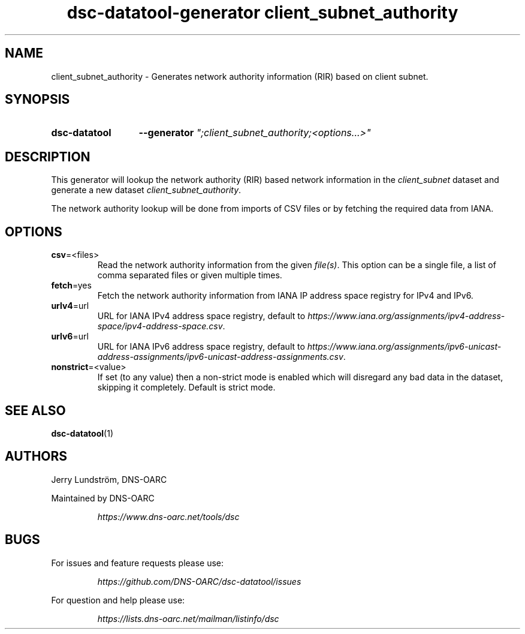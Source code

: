 .TH "dsc-datatool-generator client_subnet_authority" "7"
.SH NAME
client_subnet_authority \- Generates network authority information (RIR) based on client subnet.
.SH SYNOPSIS
.SY dsc-datatool
.B \-\-generator
.I """;client_subnet_authority;<options...>"""
.YS
.SH DESCRIPTION
This generator will lookup the network authority (RIR) based network
information in the
.I client_subnet
dataset and generate a new dataset
.IR client_subnet_authority .

The network authority lookup will be done from imports of CSV files or by
fetching the required data from IANA.
.SH OPTIONS
.TP
.BR csv =<files>
Read the network authority information from the given
.IR file(s) .
This option can be a single file, a list of comma separated files or given
multiple times.
.TP
.BR fetch =yes
Fetch the network authority information from IANA IP address space registry
for IPv4 and IPv6.
.TP
.BR urlv4 =url
URL for IANA IPv4 address space registry, default to
.IR https://www.iana.org/assignments/ipv4-address-space/ipv4-address-space.csv .
.TP
.BR urlv6 =url
URL for IANA IPv6 address space registry, default to
.IR https://www.iana.org/assignments/ipv6-unicast-address-assignments/ipv6-unicast-address-assignments.csv .
.TP
.BR nonstrict =<value>
If set (to any value) then a non-strict mode is enabled which will disregard
any bad data in the dataset, skipping it completely.
Default is strict mode.
.LP
.SH "SEE ALSO"
.BR dsc-datatool (1)
.SH AUTHORS
Jerry Lundström, DNS-OARC
.LP
Maintained by DNS-OARC
.LP
.RS
.I https://www.dns-oarc.net/tools/dsc
.RE
.LP
.SH BUGS
For issues and feature requests please use:
.LP
.RS
\fIhttps://github.com/DNS-OARC/dsc-datatool/issues\fP
.RE
.LP
For question and help please use:
.LP
.RS
\fIhttps://lists.dns-oarc.net/mailman/listinfo/dsc\fP
.RE
.LP
